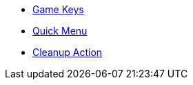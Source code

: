* xref:engine:feature/gameKeys.adoc[Game Keys]
* xref:engine:feature/quickMenu.adoc[Quick Menu]
* xref:engine:feature/cleanupAction.adoc[Cleanup Action]
